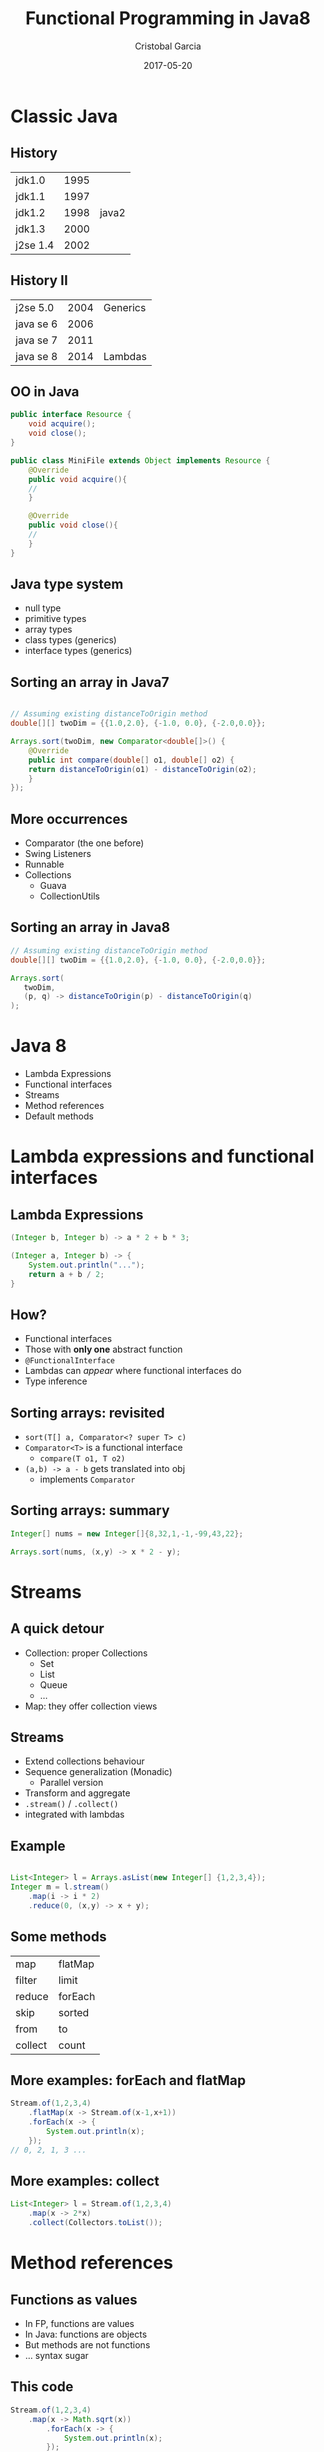 #+title: Functional Programming in Java8
#+author: Cristobal Garcia
#+email: cristobal.garcia@obliquo.eu
#+date: 2017-05-20
#+REVEAL_ROOT: https://cdnjs.cloudflare.com/ajax/libs/reveal.js/3.5.0/
#+REVEAL_THEME: beige
#+options: num:nil 
#+options: toc:nil
#+options: frag:t
#+options: reveal_title_slide:"<h1>%t</h1><h2>%a</h2>"

* Classic Java

** History

| jdk1.0    | 1995 |          |
| jdk1.1    | 1997 |          |
| jdk1.2    | 1998 | java2    |
| jdk1.3    | 2000 |          |
| j2se 1.4  | 2002 |          |

** History II

| j2se 5.0  | 2004 | Generics |
| java se 6 | 2006 |          |
| java se 7 | 2011 |          |
| java se 8 | 2014 | Lambdas  |

** OO in Java

#+begin_src java
  public interface Resource {
      void acquire();
      void close();
  }

  public class MiniFile extends Object implements Resource {
      @Override
      public void acquire(){
	  //
      }

      @Override
      public void close(){
	  //
      }
  }
    
#+end_src

** Java type system

  - null type
  - primitive types
  - array types
  - class types (generics)
  - interface types (generics)

** Sorting an array in Java7

#+begin_src java

  // Assuming existing distanceToOrigin method
  double[][] twoDim = {{1.0,2.0}, {-1.0, 0.0}, {-2.0,0.0}};

  Arrays.sort(twoDim, new Comparator<double[]>() {
      @Override
      public int compare(double[] o1, double[] o2) {
	  return distanceToOrigin(o1) - distanceToOrigin(o2);
      }
  });
#+end_src

** More occurrences 

   - Comparator (the one before)
   - Swing Listeners
   - Runnable
   - Collections
     - Guava
     - CollectionUtils

** Sorting an array in Java8

#+begin_src java
  // Assuming existing distanceToOrigin method
  double[][] twoDim = {{1.0,2.0}, {-1.0, 0.0}, {-2.0,0.0}};

  Arrays.sort(
     twoDim,
     (p, q) -> distanceToOrigin(p) - distanceToOrigin(q)
  );
#+end_src

* Java 8

  - Lambda Expressions
  - Functional interfaces
  - Streams
  - Method references
  - Default methods

* Lambda expressions and functional interfaces

** Lambda Expressions

#+begin_src java
  (Integer b, Integer b) -> a * 2 + b * 3;

  (Integer a, Integer b) -> {
      System.out.println("...");
      return a + b / 2;
  }
#+end_src

** How?

  - Functional interfaces
  - Those with *only one* abstract function
  - =@FunctionalInterface=
  - Lambdas can /appear/ where functional interfaces do
  - Type inference

** Sorting arrays: revisited

   - =sort(T[] a, Comparator<? super T> c)=
   - =Comparator<T>= is a functional interface
     - =compare(T o1, T o2)=
   - =(a,b) -> a - b= gets translated into obj
     - implements =Comparator=

** Sorting arrays: summary

#+begin_src java
  Integer[] nums = new Integer[]{8,32,1,-1,-99,43,22};

  Arrays.sort(nums, (x,y) -> x * 2 - y);

#+end_src

* Streams

** A quick detour

    - Collection: proper Collections
      - Set
      - List
      - Queue
      - ...
    - Map: they offer collection views

** Streams

   - Extend collections behaviour
   - Sequence generalization (Monadic)
     - Parallel version
   - Transform and aggregate 
   - =.stream()= / =.collect()=
   - integrated with lambdas


** Example

#+begin_src java

  List<Integer> l = Arrays.asList(new Integer[] {1,2,3,4});
  Integer m = l.stream()
      .map(i -> i * 2)
      .reduce(0, (x,y) -> x + y);
#+end_src

** Some methods

| map     | flatMap |
| filter  | limit   |
| reduce  | forEach |
| skip    | sorted  |
| from    | to      |
| collect | count   |

** More examples: forEach and flatMap

#+begin_src java
  Stream.of(1,2,3,4)
      .flatMap(x -> Stream.of(x-1,x+1))
      .forEach(x -> {
	      System.out.println(x);
	  });
  // 0, 2, 1, 3 ...
#+end_src

** More examples: collect

#+begin_src java
  List<Integer> l = Stream.of(1,2,3,4)
      .map(x -> 2*x)
      .collect(Collectors.toList());
#+end_src


* Method references

** Functions as values

   - In FP, functions are values
   - In Java: functions are objects
   - But methods are not functions
   - ... syntax sugar

** This code

#+begin_src java
  Stream.of(1,2,3,4)
	  .map(x -> Math.sqrt(x))
          .forEach(x -> {
              System.out.println(x);
          });
#+end_src

** can be sugared into

#+begin_src java
  Stream.of(1,2,3,4)
      .map(Math::sqrt)
      .forEach(System.out::println);
#+end_src

** What can be called with references?

   - static methods (=Math::sqrt=)
   - constructors (=Point::new=)
   - instance methods (=Point::getX=)
   - instance methods of an specific object (=System.out::println=)

* Default methods

** Two problems with interfaces

   - Functional interfaces require /one/ method
     - A number of existing interfaces have more than one
   - Expression problem: how to add a method to an interface?

** A solution: default methods

#+begin_src java
      interface MathVector {
          double modulus();
          default boolean isAtOrigin(){
              return modulus() == 0.0;
          }
      }
      static class MyPoint implements MathVector{
          final double x;
          final double y;
          MyPoint(double x, double y){this.x = x; this.y = y;}
          public double modulus(){return Math.sqrt(x*x + y*y);}
      }
#+end_src

** Caveats

   - Limited multiple inheritance (is this a caveat?)
   - Conflicts on default methods need to be manually resolved
   

* JavaSlang / vavr

** Intro

   - Functional data and control structures for Java8
   - Formerly javaslang. Now =vavr=
   - Terser than native java

** Setup

   - maven package: =io.vavr:vavr:0.9.0=
   - imports =io.vavr=

** Example: Lists

   #+begin_src java
     io.vavr.collection.List<Double> l = List.of(1,2,3,4,5,6,7,8)
         .map(Math::sqrt)
         .filter(x->x>1.7);
   #+end_src

** Option

   #+begin_src java
     class OptionExample {
    
         static Option<String> findUsername(Integer userId){
             if(userId == 42){
                 return Option.some("user1");
             } else {
                 return Option.none();
             }
         }
         public static void main (String... args) throws Exception {
             findUsername(42)
   	      .map(x -> x + "@example.org")
   	      .forEach(System.out::println);
         }
     }
   #+end_src

** Tuple

   #+begin_src java
     Tuple2<Double, Double> p = Tuple.of(3.0,4.0);
     List<Tuple2<Double,Double>> closeToP = List.rangeClosed(0,100)
         .map(Double::new)
         .map(x -> Tuple.of(x,x))
         .filter(x -> Math.sqrt((x._1 - p._1) * (x._1 - p._1)
   			     + (x._2 - p._2) * (x._2 - p._2))<5.0);

     closeToP.forEach(System.out::println);
   #+end_src

** Functions

   - functional interfaces =Function=
     - =apply= method
   - =Function2<Integer, String, String>=
     - takes Int, String
     - returns String

** Functions examples

   #+begin_src java
     Function1<Integer, Integer> addOne = x -> x + 1;
     Function1<Integer, Integer> byTwo = x -> x * 2;
     Function1<Integer, Integer> plusOneByTwo = byTwo.compose(addOne);
     Function1<Integer, Integer> theAnswer = Function1.constant(42);
     Function2<Integer, Integer, Option<Integer>> safeDiv = Function2.lift(div);
   #+end_src

** Try and Pattern Matching

   #+begin_src java
     import io.vavr.control.Try;
     import static io.vavr.API.*;
     import static io.vavr.Patterns.*;

     class TryExample {

         public static void main (String... args) throws Exception {
             Try<Integer> t = Try.of(()->1/1);
             String s = Match(t).of(
                     Case($Success($()), v -> "OK:" + v),
                     Case($Failure($()), e -> "FAILURE!")
             );
             System.out.println(s);

         }
     }
   #+end_src

** Concurrency: promises and futures

   #+begin_src java

     Future<Integer> f = Future.of(()->{Thread.sleep(1000); return 1;});
     System.out.println(f.map(x->x+1).get());

     Promise<Integer> p = Promise.make();
     p.future()
         .mapTry(x-> {Thread.sleep(1000); return x * 2;})
         .forEach(System.out::println);
     System.out.println("Promise made");
     p.success(32);
     System.out.println("Promise succeeded");
   #+end_src
   
